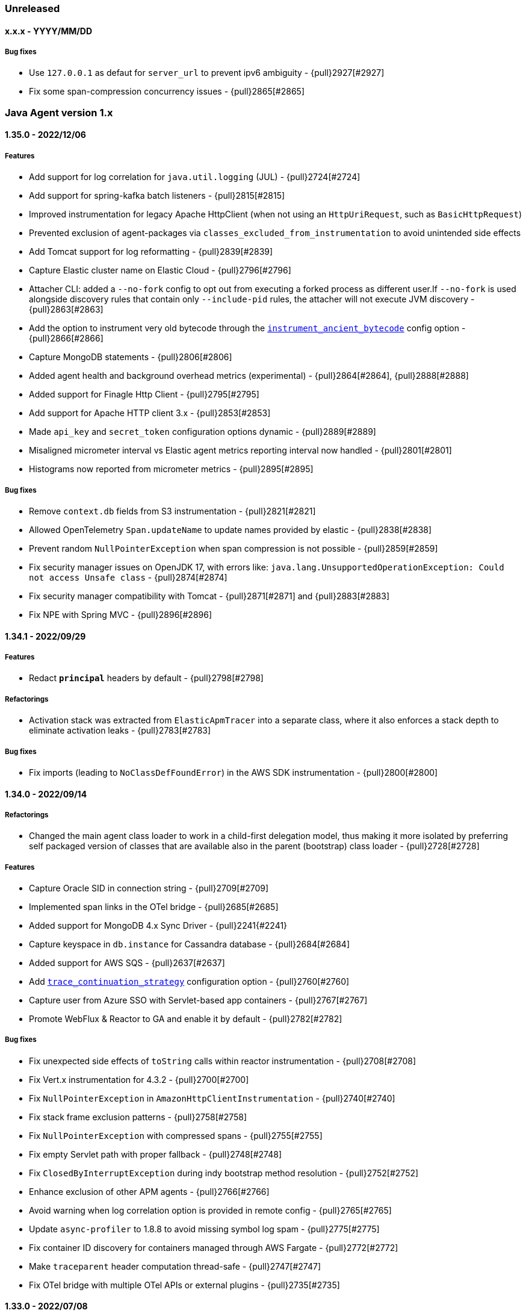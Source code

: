 ifdef::env-github[]
NOTE: Release notes are best read in our documentation at
https://www.elastic.co/guide/en/apm/agent/java/current/release-notes.html[elastic.co]
endif::[]

////
[[release-notes-x.x.x]]
==== x.x.x - YYYY/MM/DD

[float]
===== Breaking changes

[float]
===== Features
* Cool new feature: {pull}2526[#2526]

[float]
===== Bug fixes
////

=== Unreleased

[[release-notes-x.x.x]]
==== x.x.x - YYYY/MM/DD

[float]
===== Bug fixes
* Use `127.0.0.1` as defaut for `server_url` to prevent ipv6 ambiguity - {pull}2927[#2927]
* Fix some span-compression concurrency issues - {pull}2865[#2865]

[[release-notes-1.x]]
=== Java Agent version 1.x

[[release-notes-1.35.0]]
==== 1.35.0 - 2022/12/06

[float]
===== Features
* Add support for log correlation for `java.util.logging` (JUL) - {pull}2724[#2724]
* Add support for spring-kafka batch listeners - {pull}2815[#2815]
* Improved instrumentation for legacy Apache HttpClient (when not using an `HttpUriRequest`, such as `BasicHttpRequest`)
* Prevented exclusion of agent-packages via `classes_excluded_from_instrumentation` to avoid unintended side effects
* Add Tomcat support for log reformatting - {pull}2839[#2839]
* Capture Elastic cluster name on Elastic Cloud - {pull}2796[#2796]
* Attacher CLI: added a `--no-fork` config to opt out from executing a forked process as different user.If `--no-fork` is used alongside discovery rules that contain only `--include-pid` rules, the attacher will not execute JVM discovery - {pull}2863[#2863]
* Add the option to instrument very old bytecode through the <<config-instrument-ancient-bytecode, `instrument_ancient_bytecode`>> config option - {pull}2866[#2866]
* Capture MongoDB statements - {pull}2806[#2806]
* Added agent health and background overhead metrics (experimental) - {pull}2864[#2864], {pull}2888[#2888]
* Added support for Finagle Http Client - {pull}2795[#2795]
* Add support for Apache HTTP client 3.x - {pull}2853[#2853]
* Made `api_key` and `secret_token` configuration options dynamic - {pull}2889[#2889]
* Misaligned micrometer interval vs Elastic agent metrics reporting interval now handled - {pull}2801[#2801]
* Histograms now reported from micrometer metrics - {pull}2895[#2895]

[float]
===== Bug fixes
* Remove `context.db` fields from S3 instrumentation - {pull}2821[#2821]
* Allowed OpenTelemetry `Span.updateName` to update names provided by elastic - {pull}2838[#2838]
* Prevent random `NullPointerException` when span compression is not possible - {pull}2859[#2859]
* Fix security manager issues on OpenJDK 17, with errors like: `java.lang.UnsupportedOperationException: Could not access Unsafe class` -
{pull}2874[#2874]
* Fix security manager compatibility with Tomcat - {pull}2871[#2871] and {pull}2883[#2883]
* Fix NPE with Spring MVC - {pull}2896[#2896]

[[release-notes-1.34.1]]
==== 1.34.1 - 2022/09/29

[float]
===== Features
* Redact `*principal*` headers by default - {pull}2798[#2798]

[float]
===== Refactorings
* Activation stack was extracted from `ElasticApmTracer` into a separate class, where it also enforces a stack depth to eliminate
activation leaks - {pull}2783[#2783]

[float]
===== Bug fixes
* Fix imports (leading to `NoClassDefFoundError`) in the AWS SDK instrumentation - {pull}2800[#2800]

[[release-notes-1.34.0]]
==== 1.34.0 - 2022/09/14

[float]
===== Refactorings
* Changed the main agent class loader to work in a child-first delegation model, thus making it more isolated by preferring self packaged
version of classes that are available also in the parent (bootstrap) class loader - {pull}2728[#2728]

[float]
===== Features
* Capture Oracle SID in connection string - {pull}2709[#2709]
* Implemented span links in the OTel bridge - {pull}2685[#2685]
* Added support for MongoDB 4.x Sync Driver - {pull}2241{#2241}
* Capture keyspace in `db.instance` for Cassandra database - {pull}2684[#2684]
* Added support for AWS SQS - {pull}2637[#2637]
* Add <<config-trace-continuation-strategy, `trace_continuation_strategy`>> configuration option - {pull}2760[#2760]
* Capture user from Azure SSO with Servlet-based app containers - {pull}2767[#2767]
* Promote WebFlux & Reactor to GA and enable it by default - {pull}2782[#2782]

[float]
===== Bug fixes
* Fix unexpected side effects of `toString` calls within reactor instrumentation - {pull}2708[#2708]
* Fix Vert.x instrumentation for 4.3.2 - {pull}2700[#2700]
* Fix `NullPointerException` in `AmazonHttpClientInstrumentation` - {pull}2740[#2740]
* Fix stack frame exclusion patterns - {pull}2758[#2758]
* Fix `NullPointerException` with compressed spans - {pull}2755[#2755]
* Fix empty Servlet path with proper fallback - {pull}2748[#2748]
* Fix `ClosedByInterruptException` during indy bootstrap method resolution - {pull}2752[#2752]
* Enhance exclusion of other APM agents - {pull}2766[#2766]
* Avoid warning when log correlation option is provided in remote config - {pull}2765[#2765]
* Update `async-profiler` to 1.8.8 to avoid missing symbol log spam - {pull}2775[#2775]
* Fix container ID discovery for containers managed through AWS Fargate - {pull}2772[#2772]
* Make `traceparent` header computation thread-safe - {pull}2747[#2747]
* Fix OTel bridge with multiple OTel APIs or external plugins - {pull}2735[#2735]

[[release-notes-1.33.0]]
==== 1.33.0 - 2022/07/08

[float]
===== Breaking changes
As of version 1.33.0, Java 7 support is deprecated and will be removed in a future release (not expected to be removed before January 2024) - {pull}2677[#2677]

[float]
===== Features
* Add support for Spring WebClient - {pull}2229[#2229]
* Added undocumented and unsupported configuration `metric_set_limit` to increase the metric set limit - {pull}2148[#2148]
* Added <<config-transaction-name-groups, `transaction_name_groups`>> configuration option  - {pull}2676[#2676]
** Deprecated <<config-url-groups, `url_groups`>> in favor of <<config-transaction-name-groups, `transaction_name_groups`>>.

[float]
===== Bug fixes
* Fix for JAX-WS (SOAP) transaction names. The agent now properly names transaction for web service methods that are not annotated with `@WebMethod`. - {pull}2667[#2667]
* Fix public API backward compatibility that was broken in 1.32.0. With this version you can use any version of the public API once again - {pull}2682[#2682]
* Fix flaky transaction name with Webflux+Servlet - {pull}2695[#2695]

[[release-notes-1.32.0]]
==== 1.32.0 - 2022/06/13

===== Potentially breaking changes
* If using the public API of version < 1.32.0 and using the `@CaptureSpan` or `@Traced` annotations, upgrading the agent to 1.32.0
without upgrading the API version may cause `VerifyError`. This was fixed in version 1.33.0, which can once again be used with any
version of the public API.
* For relational databases, the agent now captures the database name and makes it part of service dependencies and service map.
For example, with a `MySQL` database, previously a single `mysql` item was shown in the map and in service dependencies,
the agent will now include the database name in the dependency, thus `mysql/my-db1`, `mysql/my-db2` will now be captured.

[float]
===== Features
* Promote mature agent features as Generaly Available (GA) - {pull}2632[#2632]
** <<opentelemetry-bridge,OpenTelemetry bridge>> is now enabled by default
** <<config-circuit-breaker,Circuit breaker>> marked as GA (still disabled by default)
** <<setup-attach-api,API Attach>> and <<setup-attach-cli,CLI Attach>> marked as GA
** <<config-use-path-as-transaction-name,`use_path_as_transaction_name`>> configuration option marked as GA
** Dubbo instrumentation is now enabled by default
** `com.sun.net.httpserver.HttpServer` instrumentation marked as GA
* Struts action invocations via an action chain result start a new span - {pull}2513[#2513]
* Added official support for Elasticsearch Java API client - {pull}2211[#2211]
* Added the ability to make spans non-discardable through the public API and the OpenTelemetry bridge - {pull}2632[#2632]
* Added support for the new service target fields - {pull}2578[#2578]
* Capture the database name from JDBC connection string - {pull}2642[#2642]
* Added an additional span around Javalin template renderers - {pull}2381[#2381]
* Added support for downloading the latest agent version through the attach CLI by setting `--download-agent-version latest`. In
addition, when using the `apm-agent-attach-cli-slim.jar`, which does not contain a bundled agent, the latest version will be downloaded
from maven at runtime unless configured otherwise through  `--download-agent-version` - {pull}2659[#2659]
* Added span-links to messaging systems instrumentation (supported by APM Server 8.3+ only) - {pull}2610[#2610]

[float]
===== Bug fixes
* Fix missing attributes in bridged OTel transactions - {pull}2657[#2657]
* Fix `transaction.result` with bridged OTel transactions - {pull}2660[#2660]

[[release-notes-1.31.0]]
==== 1.31.0 - 2022/05/17

[float]
===== Potentially breaking changes
* Starting this version, when using <<config-log-ecs-reformatting>>, the agent will automatically set the `service.version` field.
If you are using ECS-logging and set the `service.version` through a custom field, the behaviour is not strictly defined. Remove the
custom `service.name` field setting and either allow the agent to automatically discover and set it, or use the
<<config-service-version>> config option to set it manually.

[float]
===== Refactorings
* Vert.x 3.x instrumentation was refactored to remove constructor instrumentation as well as wrapping of response handler. In addition, in
HTTP 2 request handling, transactions are ended when the request end event occurs and are kept alive until response end, when they are allowed
to recycle. This allows for spans representing asynchronous handling of requests for which the corresponding transaction has ended -
{pull}2564[#2564]
* Jedis clients instrumentation was changed

[float]
===== Features
* Set the service version when using the ECS reformatting of the application logs: {pull}2603[#2603]
* Add ECS-reformatting support for `java.util.logging` - {pull}2591[#2591]
* Added support for setting the service version on Log4j2's EcsLayout - {pull}2604[#2604]
* Added support for AWS S3 and DynamoDB - {pull}2606[#2606]
* Added support for Jedis 4.x clients - {pull}2626[#2626]

[float]
===== Bug fixes
* Fixed multiple dropped stats types in a transaction producing invalid JSON: {pull}2589[#2589]
* Fixed NoClassDefFoundError when using OTel bridge and span.*current() : {pull}2596[#2596]
* Fallback to standard output when Security Manager prevents writing to log file - {pull}2581[#2581]
* Fix missing transactions when using Vert.x 3.x with HTTP 1 - {pull}2564[#2564]
* Fix Vert.x `GET null` transactions to be named `GET unknown route`, according to spec - {pull}2564[#2564]
* Fix OpenTelemetry bridge span end with explicit timestamp - {pull}2615[#2615]
* Fix improper naming for `scheduled` transactions created by `java.util.TimerTask` instrumentation - {pull}2620[#2620]
* Properly handle `java.lang.IllegalStateException` related to premature invocation of `ServletConfig#getServletContext()` in
`Servlet#init()` instrumentations - {pull}2627[#2627]

[[release-notes-1.30.1]]
==== 1.30.1 - 2022/04/12

[float]
===== Bug fixes
* Fixed AWS Lambda instrumentation for AWS handler classes with input object types that are not AWS Events classes  - {pull}2551[#2551]
* Fixed service name discovery based on MANIFEST.MF file through `ServletContainerInitializer#onStartup` on Jakarta Servlet containers -
{pull}2546[#2546]
* Fix shaded classloader package definition - {pull}2566[#2566]
* Fix logging initialization with Security Manager - {pull}2568[#2568]
* normalize empty `transaction.type` and `span.type` - {pull}2525[#2525]
* Allowing square brackets within the <<config-capture-jmx-metrics>> config value - {pull}2547[#2547]
* Fixed duplicated ending of `HttpUrlConnection` spans - {pull}2530[#2530]
* Compressed span fixes - {pull}2576[#2576], {pull}2552[#2552], {pull}2558[#2558]


[[release-notes-1.30.0]]
==== 1.30.0 - 2022/03/22

[float]
===== Potentially breaking changes
* Create the JDBC spans as exit spans- {pull}2484[#2484]
* WebSocket requests are now captured with transaction type request instead of custom - {pull}2501[#2501]

[float]
===== Refactorings
* Logging frameworks instrumentations - {pull}2428[#2428]. This refactoring includes:
** Log correlation now works based on bytecode instrumentation rather than `ActivationListener` that directly updates the MDC
** Merging the different instrumentations (log-correlation, error-capturing and ECS-reformatting) into a single plugin
** Module structure and package naming changes

[float]
===== Features
* Added support for setting service name and version for a transaction via the public api - {pull}2451[#2451]
* Added support for en-/disabling each public annotation on each own - {pull}2472[#2472]
* Added support for compressing spans - {pull}2477[#2477]
* Added microsecond durations with `us` as unit - {pull}2496[#2496]
* Added support for dropping fast exit spans - {pull}2491[#2491]
* Added support for collecting statistics about dropped exit spans - {pull}2505[#2505]
* Making AWS Lambda instrumentation GA - includes some changes in Lambda transaction metadata fields and a dedicated flush HTTP request
to the AWS Lambda extension - {pull}2424[#2424]
* Changed logging correlation to be on by default. This change includes the removal of the now redundant `enable_log_correlation` config
option. If there's a need to disable the log correlation mechanism, this can be done now through the `disable_instrumentations` config -
{pull}2428[#2428]
* Added automatic error event capturing for log4j1 and JBoss LogManager - {pull}2428[#2428]
* Issue a warning when security manager is mis-configured - {pull}2510[#2510]
* Add experimental OpenTelemetry API bridge - {pull}1631[#1631]

[float]
===== Performance improvements
* Proxy classes are excluded from instrumentation in more cases - {pull}2474[#2474]
* Only time type/method matching if the debug logging is enabled as the results are only used when debug logging is enabled - {pull}2471[#2471]

[float]
===== Bug fixes
* Fix cross-plugin dependencies triggering NoClassDefFound - {pull}2509[#2509]
* Fix status code setting in AWS Lambda transactions triggered by API Gateway V1 - {pull}2346[#2346]
* Fix classloading OSGi bundles with partial dependency on Servlet API + avoid SecurityException with Apache Sling - {pull}2418[2418]
* Respect `transaction_ignore_urls` and `transaction_ignore_user_agents` when creating transactions in the spring webflux instrumentation - {pull}2515[#2515]

[[release-notes-1.29.0]]
==== 1.29.0 - 2022/02/09

[float]
===== Breaking changes
* Changes in service name auto-discovery of jar files (see Features section)

[float]
===== Features
* Exceptions that are logged using the fatal log level are now captured (log4j2 only) - {pull}2377[#2377]
* Replaced `authorization` in the default value of `sanitize_field_names` with `*auth*` - {pull}2326[#2326]
* Unsampled transactions are dropped and not sent to the APM-Server if the APM-Server version is 8.0+ - {pull}2329[#2329]
* Adding agent logging capabilities to our SDK, making it available for external plugins - {pull}2390[#2390]
* Service name auto-discovery improvements
** For applications deployed to application servers (`war` files) and standalone jars that are started with `java -jar`,
   the agent now discovers the `META-INF/MANIFEST.MF` file.
** If the manifest contains the `Implementation-Title` attribute, it is used as the default service name - {pull}1921[#1921], {pull}2434[#2434] +
  *Note*: this may change your service names if you relied on the auto-discovery that uses the name of the jar file.
  If that jar file also contains an `Implementation-Title` attribute in the `MANIFEST.MF` file, the latter will take precedence.
** When the manifest contains the `Implementation-Version` attribute, it is used as the default service version - {pull}1726[#1726], {pull}1922[#1922], {pull}2434[#2434]
* Added support for instrumenting Struts 2 static resource requests - {pull}1949[#1949]
* Added support for Java/Jakarta WebSocket ServerEndpoint - {pull}2281[#2281]
* Added support for setting the service name on Log4j2's EcsLayout - {pull}2296[#2296]
* Print the used instrumentation groups when the application stops - {pull}2448[#2448]
* Add `elastic.apm.start_async` property that makes the agent start on a non-premain/main thread - {pull}2454[#2454]

[float]
===== Bug fixes
* Fix runtime attach with some docker images - {pull}2385[#2385]
* Restore dynamic capability to `log_level` config for plugin loggers - {pull}2384[#2384]
* Fix slf4j-related `LinkageError` - {pull}2390[#2390] and {pull}2376[#2376]
* Fix possible deadlock occurring when Byte Buddy reads System properties by warming up bytecode instrumentation code
paths. The BCI warmup is on by default and may be disabled through the internal `warmup_byte_buddy` config option - {pull}2368[#2368]
* Fixed few dubbo plugin issues - {pull}2149[#2149]
** Dubbo transaction will should be created at the provider side
** APM headers conversion issue within dubbo transaction
* Fix External plugins automatic setting of span outcome - {pull}2376[#2376]
* Avoid early initialization of JMX on Weblogic - {pull}2420[#2420]
* Automatically disable class sharing on AWS lambda layer - {pull}2438[#2438]
* Avoid standalone spring applications to have two different service names, one based on the jar name, the other based on `spring.application.name`.

[[release-notes-1.28.4]]
==== 1.28.4 - 2021/12/30

[float]
===== Bug fixes
* Fix `@Traced` annotation to return proper outcome instead of `failed` - {pull}2370[#2370]

[float]
===== Dependency updates
* Update Log4j to 2.12.4 and log4j2-ecs-layout to 1.3.2 - {pull}2378[#2378]

[[release-notes-1.28.3]]
==== 1.28.3 - 2021/12/22

[float]
===== Dependency updates
* Update Log4j to 2.12.3
* Update ecs-logging-java to 1.3.0

[float]
===== Potentially breaking changes
* If the agent cannot discover a service name, it now uses `unknown-java-service` instead of `my-service` - {pull}2325[#2325]

[float]
===== Bug fixes
* Gracefully handle JDBC drivers which don't support `Connection#getCatalog` - {pull}2340[#2340]
* Fix using JVM keystore options for communication with APM Server - {pull}2362[#2362]

[[release-notes-1.28.2]]
==== 1.28.2 - 2021/12/16

[float]
===== Dependency updates
* Update Log4j to 2.12.2

[float]
===== Bug fixes
* Fix module loading errors on J9 JVM - {pull}2341[#2341]
* Fixing log4j configuration error - {pull}2343[#2343]

[[release-notes-1.28.1]]
==== 1.28.1 - 2021/12/10

[float]
===== Security
* Fix for "Log4Shell" RCE 0-day exploit in log4j https://nvd.nist.gov/vuln/detail/CVE-2021-44228[CVE-2021-44228] - {pull}2332[#2332]

[float]
===== Features
* Added support to selectively enable instrumentations - {pull}2292[#2292]

[float]
===== Bug fixes
* Preferring controller names for Spring MVC transactions, `use_path_as_transaction_name` only as a fallback - {pull}2320[#2320]

[[release-notes-1.28.0]]
==== 1.28.0 - 2021/12/07

[float]
===== Features
* Adding experimental support for <<aws-lambda, AWS Lambda>> - {pull}1951[#1951]
* Now supporting tomcat 10 - {pull}2229[#2229]

[float]
===== Bug fixes
* Fix error with parsing APM Server version for 7.16+ - {pull}2313[#2313]

[[release-notes-1.27.1]]
==== 1.27.1 - 2021/11/30

[float]
===== Security
* Resolves Local Privilege Escalation issue https://discuss.elastic.co/t/apm-java-agent-security-update/291355[ESA-2021-30] https://cve.mitre.org/cgi-bin/cvename.cgi?name=CVE-2021-37942[CVE-2021-37942]

[float]
===== Features
* Add support to Jakarta EE for JSF - {pull}2254[#2254]

[float]
===== Bug fixes
* Fixing missing Micrometer metrics in Spring boot due to premature initialization - {pull}2255[#2255]
* Fixing hostname trimming of FQDN too aggressive - {pull}2286[#2286]
* Fixing agent `unknown` version - {pull}2289[#2289]
* Improve runtime attach configuration reliability - {pull}2283[#2283]

[[release-notes-1.27.0]]
==== 1.27.0 - 2021/11/15

[float]
===== Security
* Resolves Local Privilege Escalation issue https://discuss.elastic.co/t/apm-java-agent-security-update/289627[ESA-2021-29] https://cve.mitre.org/cgi-bin/cvename.cgi?name=CVE-2021-37941[CVE-2021-37941]

[float]
===== Potentially breaking changes
* `transaction_ignore_urls` now relies on full request URL path - {pull}2146[#2146]
** On a typical application server like Tomcat, deploying an `app.war` application to the non-ROOT context makes it accessible with `http://localhost:8080/app/`
** Ignoring the whole webapp through `/app/*` was not possible until now.
** Existing configuration may need to be updated to include the deployment context, thus for example `/static/*.js` used to
exclude known static files in all applications might be changed to `/app/static/*.js` or `*/static/*.js`.
** It only impacts prefix patterns due to the additional context path in pattern.
** It does not impact deployment within the `ROOT` context like Spring-boot which do not have such context path prefix.
* The metrics `transaction.duration.sum.us`, `transaction.duration.count` and `transaciton.breakdown.count` are no longer recorded - {pull}2194[#2194]
* Automatic hostname discovery mechanism had changed, so the resulted `host.name` and `host.hostname` in events reported
by the agent may be different. This was done in order to improve the integration with host metrics in the APM UI.

[float]
===== Features
* Improved capturing of logged exceptions when using Log4j2 - {pull}2139[#2139]
* Update to async-profiler 1.8.7 and set configured `safemode` at load time though a new system property - {pull}2165[#2165]
* Added support to capture `context.message.routing-key` in rabbitmq, spring amqp instrumentations - {pull}1767[#1767]
* Breakdown metrics are now tracked per service (when using APM Server 8.0) - {pull}2208[#2208]
* Add support for Spring AMQP batch API - {pull}1716[#1716]
* Add the (current) transaction name to the error (when using APM Server 8.0) - {pull}2235[#2235]
* The JVM/JMX metrics are reported for each service name individually (when using APM Server 8.0) - {pull}2233[#2233]
* Added <<config-span-stack-trace-min-duration,`span_stack_trace_min_duration`>> option.
 This replaces the now deprecated `span_frames_min_duration` option.
 The difference is that the new option has more intuitive semantics for negative values (never collect stack trace) and zero (always collect stack trace). - {pull}2220[#2220]
* Add support to Jakarta EE for JAX-WS - {pull}2247[#2247]
* Add support to Jakarta EE for JAX-RS - {pull}2248[#2248]
* Add support for Jakarta EE EJB annotations `@Schedule`, `@Schedules` - {pull}2250[#2250]
* Add support to Jakarta EE for Servlets - {pull}1912[#1912]
* Added support to Quartz 1.x - {pull}2219[#2219]

[float]
===== Performance improvements
* Disable compression when sending data to a local APM Server
* Reducing startup contention related to instrumentation through `ensureInstrumented` - {pull}2150[#2150]

[float]
===== Bug fixes
* Fix k8s metadata discovery for containerd-cri envs - {pull}2126[#2126]
* Fixing/reducing startup delays related to `ensureInstrumented` - {pull}2150[#2150]
* Fix runtime attach when bytebuddy is in application classpath - {pull}2116[#2116]
* Fix failed integration between agent traces and host metrics coming from Beats/Elastic-Agent due to incorrect hostname
discovery - {pull}2205[#2205]
* Fix infinitely kept-alive transactions in Hikari connection pool - {pull}2210[#2210]
* Fix few Webflux exceptions and missing reactor module - {pull}2207[#2207]

[float]
===== Refactorings
* Loading the agent from an isolated class loader - {pull}2109[#2109]
* Refactorings in the `apm-agent-plugin-sdk` that may imply breaking changes for beta users of the external plugin mechanism
** `WeakMapSupplier.createMap()` is now `WeakConcurrent.buildMap()` and contains more builders - {pull}2136[#2136]
** `GlobalThreadLocal` has been removed in favor of `DetachedThreadLocal`. To make it global, use `GlobalVariables` - {pull}2136[#2136]
** `DynamicTransformer.Accessor.get().ensureInstrumented` is now `DynamicTransformer.ensureInstrumented` - {pull}2164[#2164]
** The `@AssignTo.*` annotations have been removed.
   Use the `@Advice.AssignReturned.*` annotations that come with the latest version of Byte Buddy.
   If your plugin uses the old annotations, it will be skipped.
   {pull}2171[#2171]
* Switching last instrumentations (`trace_methods`, sparkjava, JDK `HttpServer` and Struts 2) to
`TracerAwareInstrumentation` - {pull}2170[#2170]
* Replace concurrency plugin maps to `SpanConcurrentHashMap` ones - {pull}2173[#2173]
* Align User-Agent HTTP header with other APM agents - {pull}2177[#2177]

[[release-notes-1.26.2]]
==== 1.26.2 - 2021/12/30

[float]
===== Dependency updates
* Update Log4j to 2.12.4 and log4j2-ecs-layout to 1.3.2 - {pull}2378[#2378]

[[release-notes-1.26.1]]
==== 1.26.1 - 2021/12/22

[float]
===== Dependency updates
* Update Log4j to 2.12.3
* Update ecs-logging-java to 1.3.0

[[release-notes-1.26.0]]
==== 1.26.0 - 2021/09/14

===== Potentially breaking changes
* If you rely on Database span subtype and use Microsoft SQL Server, the span subtype has been changed from `sqlserver`
to `mssql` to align with other agents.

[float]
===== Breaking changes
* Stop collecting the field `http.request.socket.encrypted` in http requests - {pull}2136[#2136]

[float]
===== Features
* Improved naming for Spring controllers - {pull}1906[#1906]
* ECS log reformatting improvements - {pull}1910[#1910]
** Automatically sets `service.node.name` in all log events if set through agent configuration
** Add `log_ecs_reformatting_additional_fields` option to support arbitrary fields in logs
** Automatically serialize markers as tags where relevant (log4j2 and logback)
* gRPC spans (client and server) can detect errors or cancellation through custom listeners - {pull}2067[#2067]
* Add `-download-agent-version` to the agent <<setup-attach-cli-usage-options, attach CLI tool options>>, allowing the
user to configure an arbitrary agent version that will be downloaded from maven and attached - {pull}1959[#1959]
* Add extra check to detect improper agent setup - {pull}2076[#2076]
* In redis tests - embedded RedisServer is replaced by testcontainers - {pull}2221[#2221]

[float]
===== Performance improvements
* Reduce GC time overhead caused by WeakReferences - {pull}2086[#2086], {pull}2081[#2081]
* Reduced memory overhead by a smarter type pool caching strategy - {pull}2102[#2102]. +
  The type pool cache improves the startup times by speeding up type matching
  (determining whether a class that's about to be loaded should be instrumented).
  Generally, the more types that are cached, the faster the startup. +
  The old strategy did not impose a limit to the cache but cleared it after it hasn't been accessed in a while.
  However, load test have discovered that the cache may never be cleared and leave a permanent overhead of 23mb.
  The actual size of the cache highly depends on the application and loosely correlates with the number of loaded classes. +
  The new caching strategy targets to allocate 1% of the committed heap, at least 0.5mb and max 10mb.
  If a particular entry hasn't been accessed within 20s, it will be removed from the cache. +
  The results based on load testing are very positive:
** Equivalent startup times (within the margins of error of the previous strategy)
** Equivalent allocation rate (within the margins of error of the previous strategy)
** Reduced avg heap utilization from 10%/15mb (previous strategy) to within margins of error without the agent
** Reduced GC time due to the additional headroom that the application can utilize.
** Based on heap dump analysis, after warmup, the cache size is now around 59kb (down from 23mb with the previous strategy).

[float]
===== Bug fixes
* Fix failure to parse some forms of the `Implementation-Version` property from jar manifest files - {pull}1931[#1931]
* Ensure single value for context-propagation header - {pull}1937[#1937]
* Fix gRPC non-terminated (therefore non-reported) client spans - {pull}2067[#2067]
* Fix Webflux response status code - {pull}1948[#1948]
* Ensure path filtering is applied when Servlet path is not available - {pull}2099[#2099]
* Align span subtype for MS SqlServer - {pull}2112[#2112]
* Fix potential destination host name corruption in OkHttp client spans - {pull}2118[#2118]

[float]
===== Refactorings
* Migrate several plugins to indy dispatcher {pull}2087[#2087], {pull}2088[#2088], {pull}2090[#2090], {pull}2094[#2094], {pull}2095[#2095]

[[release-notes-1.25.0]]
==== 1.25.0 - 2021/07/22

[float]
===== Potentially breaking changes
* If you rely on instrumentations that are in the `experimental` group, you must now set `enable_experimental_instrumentations=true` otherwise
the experimental instrumentations will be disabled by default. Up to version `1.24.0` using an empty value for `disable_instrumentations` was
the recommended way to override the default `disable_instrumentations=experimental`.

[float]
===== Features
* Support for inheritance of public API annotations - {pull}1805[#1805]
* JDBC instrumentation sets `context.db.instance` - {pull}1820[#1820]
* Add support for Vert.x web client- {pull}1824[#1824]
* Avoid recycling of spans and transactions that are using through the public API, so to avoid
reference-counting-related errors - {pull}1859[#1859]
* Add <<config-enable-experimental-instrumentations>> configuration option to enable experimental features - {pull}1863[#1863]
** Previously, when adding an instrumentation group to `disable_instrumentations`, we had to make sure to not forget the
default `experimental` value, for example when disabling `jdbc` instrumentation we had to set `disable_instrumentations=experimental,jdbc` otherwise
setting `disable_instrumentations=jdbc` would disable jdbc and also enable experimental features, which would not be the desired effect.
** Previously, by default `disable_instrumentations` contained `experimental`
** Now by default `disable_instrumentations` is empty and `enable_experimental_instrumentations=false`
** Set `enable_experimental_instrumentations=true` to enable experimental instrumentations
* Eliminating concerns related to log4j2 vulnerability - https://nvd.nist.gov/vuln/detail/CVE-2020-9488#vulnCurrentDescriptionTitle.
We cannot upgrade to version above 2.12.1 because this is the last version of log4j that is compatible with Java 7.
Instead, we exclude the SMTP appender (which is the vulnerable one) from our artifacts. Note that older versions of
our agent are not vulnerable as well, as the SMTP appender was never used, this is only to further reduce our users' concerns.
* Adding public APIs for setting `destination.service.resource`, `destination.address` and `destination.port` fields
for exit spans - {pull}1788[#1788]
* Only use emulated runtime attachment as fallback, remove the `--without-emulated-attach` option - {pull}1865[#1865]
* Instrument `javax.servlet.Filter` the same way as `javax.servlet.FilterChain` - {pull}1858[#1858]
* Propagate trace context headers in HTTP calls occurring from within traced exit points, for example - when using
Elasticsearch's REST client - {pull}1883[#1883]
* Added support for naming sparkjava (not Apache Spark) transactions {pull}1894[#1894]
* Added the ability to manually create exit spans, which will result with the auto creation of service nodes in the
service map and downstream service in the dependencies table - {pull}1898[#1898]
* Basic support for `com.sun.net.httpserver.HttpServer` - {pull}1854[#1854]
* Update to async-profiler 1.8.6 {pull}1907[#1907]
* Added support for setting the framework using the public api (#1908) - {pull}1909[#1909]

[float]
===== Bug fixes
* Fix NPE with `null` binary header values + properly serialize them - {pull}1842[#1842]
* Fix `ListenerExecutionFailedException` when using Spring AMQP's ReplyTo container - {pull}1872[#1872]
* Enabling log ECS reformatting when using Logback configured with `LayoutWrappingEncoder` and a pattern layout - {pull}1879[#1879]
* Fix NPE with Webflux + context propagation headers - {pull}1871[#1871]
* Fix `ClassCastException` with `ConnnectionMetaData` and multiple classloaders - {pull}1864[#1864]
* Fix NPE in `co.elastic.apm.agent.servlet.helper.ServletTransactionCreationHelper.getClassloader` - {pull}1861[#1861]
* Fix for Jboss JMX unexpected notifications - {pull}1895[#1895]

[[release-notes-1.24.0]]
==== 1.24.0 - 2021/05/31

[float]
===== Features
* Basic support for Apache Struts 2 {pull}1763[#1763]
* Extending the <<config-log-ecs-reformatting>> config option to enable the overriding of logs with ECS-reformatted
events. With the new `OVERRIDE` option, non-file logs can be ECS-reformatted automatically as well - {pull}1793[#1793]
* Instrumentation for Vert.x Web {pull}1697[#1697]
* Changed log level of vm arguments to debug
* Giving precedence for the W3C `tracecontext` header over the `elastic-apm-traceparent` header - {pull}1821[#1821]
* Add instrumentation for Webflux - {pull}1305[#1305]
* Add instrumentation for Javalin {pull}1822[#1822]

[float]
===== Bug fixes
* Fix another error related to instrumentation plugins loading on Windows - {pull}1785[#1785]
* Load Spring AMQP plugin- {pull}1784[#1784]
* Avoid `IllegalStateException` when multiple `tracestate` headers are used - {pull}1808[#1808]
* Ensure CLI attach avoids `sudo` only when required and avoid blocking - {pull}1819[#1819]
* Avoid sending metric-sets without samples, so to adhere to the intake API - {pull}1826[#1826]
* Fixing our type-pool cache, so that it can't cause OOM (softly-referenced), and it gets cleared when not used for
a while - {pull}1828[#1828]

[float]
===== Refactors
* Remove single-package limitation for embedded plugins - {pull}1780[#1780]

[[release-notes-1.23.0]]
==== 1.23.0 - 2021/04/22

[float]
===== Breaking changes
* There are breaking changes in the <<setup-attach-cli,attacher cli>>.
  See the Features section for more information.

[float]
===== Features
* Overhaul of the <<setup-attach-cli,attacher cli>> application that allows to attach the agent to running JVMs - {pull}1667[#1667]
** The artifact of the standalone cli application is now called `apm-agent-attach-cli`. The attacher API is still called `apm-agent-attach`.
** There is also a slim version of the cli application that does not bundle the Java agent.
It requires the `--agent-jar` option to be set.
** Improved logging +
The application uses {ecs-logging-java-ref}/intro.html[Java ECS logging] to emit JSON logs.
The log level can be configured with the `--log-level` option.
By default, the program is logging to the console but using the `--log-file` option, it can also log to a file.
** Attach to JVMs running under a different user (unix only) +
The JVM requires the attacher to be running under the same user as the target VM (the attachee).
The `apm-agent-attach-standalone.jar` can now be run with a user that has permissions to switch to the user that runs the target VM.
On Windows, the attacher can still only attach to JVMs that are running with under the same user.
** New include/exclude discovery rules +
*** `--include-all`: Attach to all discovered JVMs. If no matchers are provided, it will not attach to any JVMs.
*** `--include-user`/`--exclude-user`: Attach to all JVMs of a given operating system user.
*** `--include-main`/`--exclude-main`: Attach to all JVMs that whose main class/jar name, or system properties match the provided regex.
*** `--include-vmargs`/`--exclude-vmargs`: Attach to all JVMs that whose main class/jar name, or system properties match the provided regex.
** Removal of options +
*** The deprecated `--arg` option has been removed.
*** The `-i`/`--include`, `-e`/`exclude` options have been removed in favor of the `--<include|exclude>-<main|vmargs>` options.
*** The `-p`/`--pid` options have been removed in favor of the `--include-pid` option.
** Changed behavior of  the `-l`/`--list` option +
The option now only lists JVMs that match the include/exclude discovery rules.
Thus, it can be used to do a dry-run of the matchers without actually performing an attachment.
It even works in combination with `--continuous` now.
By default, the VM arguments are not printed, but only when the `-a`/`--list-vmargs` option is set.
** Remove dependency on `jps` +
Even when matching on the main class name or on system properties,
** Checks the Java version before attaching to avoid attachment on unsupported JVMs.
* Cassandra instrumentation - {pull}1712[#1712]
* Log correlation supports JBoss Logging - {pull}1737[#1737]
* Update Byte-buddy to `1.11.0` - {pull}1769[#1769]
* Support for user.domain {pull}1756[#1756]
* JAX-RS supports javax.ws.rs.PATCH
* Enabling build and unit tests on Windows - {pull}1671[#1671]

[float]
===== Bug fixes
* Fixed log correlation for log4j2 - {pull}1720[#1720]
* Fix apm-log4j1-plugin and apm-log4j2-plugin dependency on slf4j - {pull}1723[#1723]
* Avoid systematic `MessageNotWriteableException` error logging, now only visible in `debug` - {pull}1715[#1715] and {pull}1730[#1730]
* Fix rounded number format for non-english locales - {pull}1728[#1728]
* Fix `NullPointerException` on legacy Apache client instrumentation when host is `null` - {pull}1746[#1746]
* Apply consistent proxy class exclusion heuristic - {pull}1738[#1738]
* Fix micrometer serialization error - {pull}1741[#1741]
* Optimize & avoid `ensureInstrumented` deadlock by skipping stack-frame computation for Java7+ bytecode - {pull}1758[#1758]
* Fix instrumentation plugins loading on Windows - {pull}1671[#1671]

[float]
===== Refactors
* Migrate some plugins to indy dispatcher {pull}1369[#1369] {pull}1410[#1410] {pull}1374[#1374]

[[release-notes-1.22.0]]
==== 1.22.0 - 2021/03/24

[float]
===== Breaking changes
* Dots in metric names of Micrometer metrics get replaced with underscores to avoid mapping conflicts.
De-dotting be disabled via <<config-dedot-custom-metrics, `dedot_custom_metrics`>>. - {pull}1700[#1700]

[float]
===== Features
* Introducing a new mechanism to ease the development of community instrumentation plugins. See <<config-plugins-dir>> for
more details. This configuration was already added in 1.18.0, but more extensive and continuous integration testing
allows us to expose it now. It is still marked as "experimental" though, meaning that future changes in the mechanism
may break early contributed plugins. However, we highly encourage our community to try it out and we will do our best
to assist with such efforts.
* Deprecating `ignore_user_agents` in favour of `transaction_ignore_user_agents`, maintaining the same functionality -
{pull}1644[#1644]
* Update existing Hibernate Search 6 instrumentation to the final relase
* The <<config-use-path-as-transaction-name, `use_path_as_transaction_name`>> option is now dynamic
* Flushing internal and micrometer metrics before the agent shuts down - {pull}1658[#1658]
* Support for OkHttp 4.4+ -  {pull}1672[#1672]
* Adding capability to automatically create ECS-JSON-formatted version of the original application log files, through
the <<config-log-ecs-reformatting>> config option. This allows effortless ingestion of logs to Elasticsearch without
any further configuration. Supports log4j1, log4j2 and Logback. {pull}1261[#1261]
* Add support to Spring AMQP - {pull}1657[#1657]
* Adds the ability to automatically configure usage of the OpenTracing bridge in systems using ServiceLoader - {pull}1708[#1708]
* Update to async-profiler 1.8.5 - includes a fix to a Java 7 crash and enhanced safe mode to better deal with
corrupted stack frames.
* Add a warning on startup when `-Xverify:none` or `-noverify` flags are set as this can lead to crashes that are very
difficult to debug - {pull}1593[#1593]. In an upcoming version, the agent will not start when these flags are set,
unless the system property `elastic.apm.disable_bootstrap_checks` is set to true.

[float]
===== Bug fixes
* fix sample rate rounded to zero when lower than precision - {pull}1655[#1655]
* fixed a couple of bugs with the external plugin mechanism (not documented until now) - {pull}1660[#1660]
* Fix runtime attach conflict with multiple users - {pull}1704[#1704]

[[release-notes-1.21.0]]
==== 1.21.0 - 2021/02/09

[float]
===== Breaking changes
* Following PR {pull}1650[#1650], there are two slight changes with the <<config-server-url>> and <<config-server-urls>>
configuration options:
    1.  So far, setting `server_urls` with an empty string would allow the agent to work normally, apart from any action
        that requires communication with the APM Server, including the attempt to fetch a central configuration.
        Starting in this agent version, setting `server_urls` to empty string doesn't have any special meaning, it is
        the default expected configuration, where `server_url` will be used instead. In order to achieve the same
        behaviour, use the new <<config-disable-send>> configuration.
    2.  Up to this version, `server_url` was used as an alias to `server_urls`, meaning that one could potentially set
        the `server_url` config with a comma-separated list of multiple APM Server addresses, and that would have been a
        valid configuration. Starting in this agent version, `server_url` is a separate configuration, and it only accepts
        Strings that represent a single valid URL. Specifically, empty strings and commas are invalid.

[float]
===== Features
* Add cloud provider metadata to reported events, see
https://github.com/elastic/apm/blob/master/specs/agents/metadata.md#cloud-provider-metadata[spec] for details.
By default, the agent will try to automatically detect the cloud provider on startup, but this can be
configured through the <<config-cloud-provider, `cloud_provider`>> config option - {pull}1599[#1599]
* Add span & transaction `outcome` field to improve error rate calculations - {pull}1613[#1613]

[float]
===== Bug fixes
* Fixing crashes observed in Java 7 at sporadic timing by applying a few seconds delay on bootstrap - {pull}1594[#1594]
* Fallback to using "TLS" `SSLContext` when "SSL" is not available - {pull}1633[#1633]
* Fixing agent startup failure with `NullPointerException` thrown by Byte-buddy's `MultipleParentClassLoader` - {pull}1647[#1647]
* Fix cached type resolution triggering `ClassCastException` - {pull}1649[#1649]

[[release-notes-1.20.0]]
==== 1.20.0 - 2021/01/07

[float]
===== Breaking changes
* The following public API types were `public` so far and became package-private: `NoopScope`, `ScopeImpl` and `AbstractSpanImpl`.
  If your code is using them, you will need to change that when upgrading to this version.
  Related PR: {pull}1532[#1532]

[float]
===== Features
* Add support for RabbitMQ clients - {pull}1328[#1328]

[float]
===== Bug fixes
* Fix small memory allocation regression introduced with tracestate header {pull}1508[#1508]
* Fix `NullPointerException` from `WeakConcurrentMap.put` through the Elasticsearch client instrumentation - {pull}1531[#1531]
* Sending `transaction_id` and `parent_id` only for events that contain a valid `trace_id` as well - {pull}1537[#1537]
* Fix `ClassNotFoundError` with old versions of Spring resttemplate {pull}1524[#1524]
* Fix Micrometer-driven metrics validation errors by the APM Server when sending with illegal values - {pull}1559[#1559]
* Serialize all stack trace frames when setting `stack_trace_limit=-1` instead of none - {pull}1571[#1571]
* Fix `UnsupportedOperationException` when calling `ServletContext.getClassLoader()` - {pull}1576[#1576]
* Fix improper request body capturing - {pull}1579[#1579]
* Avoid `NullPointerException` due to null return values instrumentation advices - {pull}1601[#1601]
* Update async-profiler to 1.8.3 {pull}1602[1602]
* Use null-safe data structures to avoid `NullPointerException` {pull}1597[1597]
* Fix memory leak in sampling profiler mechanism - {pull}1592[#1592]

[float]
===== Refactors
* Migrate some plugins to indy dispatcher {pull}1405[#1405] {pull}1394[#1394]

[[release-notes-1.19.0]]
==== 1.19.0 - 2020/11/10

[float]
===== Features
* The agent version now includes a git hash if it's a snapshot version.
  This makes it easier to differ distinct snapshot builds of the same version.
  Example: `1.18.1-SNAPSHOT.4655910`
* Add support for sampling weight with propagation in `tracestate` W3C header {pull}1384[#1384]
* Adding two more valid options to the `log_level` config: `WARNING` (equivalent to `WARN`) and `CRITICAL`
  (will be treated as `ERROR`) - {pull}1431[1431]
* Add the ability to disable Servlet-related spans for `INCLUDE`, `FORWARD` and `ERROR` dispatches (without affecting
  basic Servlet capturing) by adding `servlet-api-dispatch` to <<config-disable-instrumentations>> - {pull}1448[1448]
* Add Sampling Profiler support for AArch64 architectures - {pull}1443[1443]
* Support proper transaction naming when using Spring's `ServletWrappingController` - {pull}1461[#1461]
* Update async-profiler to 1.8.2 {pull}1471[1471]
* Update existing Hibernate Search 6 instrumentation to work with the latest CR1 release
* Deprecating the `addLabel` public API in favor of `setLabel` (still supporting `addLabel`) - {pull}1449[#1449]

[float]
===== Bug fixes
* Fix `HttpUrlConnection` instrumentation issue (affecting distributed tracing as well) when using HTTPS without using
  `java.net.HttpURLConnection#disconnect` - {pull}1447[1447]
* Fixes class loading issue that can occur when deploying multiple applications to the same application server - {pull}1458[#1458]
* Fix ability to disable agent on startup wasn't working for runtime attach {pull}1444[1444]
* Avoid `UnsupportedOperationException` on some spring application startup {pull}1464[1464]
* Fix ignored runtime attach `config_file` {pull}1469[1469]
* Fix `IllegalAccessError: Module 'java.base' no access to: package 'java.lang'...` in J9 VMs of Java version >= 9 -
  {pull}1468[#1468]
* Fix JVM version parsing on HP-UX {pull}1477[#1477]
* Fix Spring-JMS transactions lifecycle management when using multiple concurrent consumers - {pull}1496[#1496]

[float]
===== Refactors
* Migrate some plugins to indy dispatcher {pull}1404[1404] {pull}1411[1411]
* Replace System Rules with System Lambda {pull}1434[#1434]

[[release-notes-1.18.1]]
==== 1.18.1 - 2020/10/06

[float]
===== Refactors
* Migrate some plugins to indy dispatcher {pull}1362[1362] {pull}1366[1366] {pull}1363[1363] {pull}1383[1383] {pull}1368[1368] {pull}1364[1364] {pull}1365[1365] {pull}1367[1367] {pull}1371[1371]

[float]
===== Bug fixes
* Fix instrumentation error for HttpClient - {pull}1402[#1402]
* Eliminate `unsupported class version error` messages related to loading the Java 11 HttpClient plugin in pre-Java-11 JVMs {pull}1397[1397]
* Fix rejected metric events by APM Server with response code 400 due to data validation error - sanitizing Micrometer
metricset tag keys - {pull}1413[1413]
* Fix invalid micrometer metrics with non-numeric values {pull}1419[1419]
* Fix `NoClassDefFoundError` with JDBC instrumentation plugin {pull}1409[1409]
* Apply `disable_metrics` config to Micrometer metrics - {pull}1421[1421]
* Remove cgroup `inactive_file.bytes` metric according to spec {pull}1422[1422]

[[release-notes-1.18.0]]
==== 1.18.0 - 2020/09/08

[float]
===== Features
* Deprecating `ignore_urls` config in favour of <<config-transaction-ignore-urls, `transaction_ignore_urls`>> to align
  with other agents, while still allowing the old config name for backward compatibility - {pull}1315[#1315]
* Enabling instrumentation of classes compiled with Java 1.4. This is reverting the restriction of instrumenting only
  bytecode of Java 1.5 or higher ({pull}320[#320]), which was added due to potential `VerifyError`. Such errors should be
  avoided now by the usage of `TypeConstantAdjustment` - {pull}1317[#1317]
* Enabling agent to work without attempting any communication with APM server, by allowing setting `server_urls` with
  an empty string - {pull}1295[#1295]
* Add <<metrics-micrometer, micrometer support>> - {pull}1303[#1303]
* Add `profiling_inferred_spans_lib_directory` option to override the default temp directory used for exporting the async-profiler library.
  This is useful for server-hardened environments where `/tmp` is often configured with `noexec`, leading to `java.lang.UnsatisfiedLinkError` errors - {pull}1350[#1350]
* Create spans for Servlet dispatches to FORWARD, INCLUDE and ERROR - {pull}1212[#1212]
* Support JDK 11 HTTPClient - {pull}1307[#1307]
* Lazily create profiler temporary files {pull}1360[#1360]
* Convert the followings to Indy Plugins (see details in <<release-notes-1.18.0.rc1, 1.18.0-rc1 relase notes>>): gRPC,
  AsyncHttpClient, Apache HttpClient
* The agent now collects cgroup memory metrics (see details in <<metrics-cgroup,Metrics page>>)
* Update async-profiler to 1.8.1 {pull}1382[#1382]
* Runtime attach install option is promoted to 'beta' status (was experimental).

[float]
===== Bug fixes
* Fixes a `NoClassDefFoundError` in the JMS instrumentation of `MessageListener` - {pull}1287[#1287]
* Fix `/ by zero` error message when setting `server_urls` with an empty string - {pull}1295[#1295]
* Fix `ClassNotFoundException` or `ClassCastException` in some cases where special log4j configurations are used - {pull}1322[#1322]
* Fix `NumberFormatException` when using early access Java version - {pull}1325[#1325]
* Fix `service_name` config being ignored when set to the same auto-discovered default value - {pull}1324[#1324]
* Fix service name error when updating a web app on a Servlet container - {pull}1326[#1326]
* Fix remote attach 'jps' executable not found when 'java' binary is symlinked ot a JRE - {pull}1352[#1352]

[[release-notes-1.18.0.rc1]]
==== 1.18.0.RC1 - 2020/07/22

This release candidate adds some highly anticipated features:
It’s now possible to attach the agent at runtime in more cases than before.
Most notably, it enables runtime attachment on JBoss, WildFly, Glassfish/Payara,
and other OSGi runtimes such as Atlassian Jira and Confluence.

To make this and other significant features, such as https://github.com/elastic/apm-agent-java/issues/937[external plugins], possible,
we have implemented major changes to the architecture of the agent.
The agent now relies on the `invokedynamic` bytecode instruction to make plugin development easier, safer, and more efficient.
As early versions of Java 7 and Java 8 have unreliable support for invokedynamic,
we now require a minimum update level of 60 for Java 7 (7u60+) in addition to the existing minimum update level of 40 for Java 8 (8u40+).

We’re looking for users who would like to try this out to give feedback.
If we see that the `invokedynamic`-based approach (https://github.com/elastic/apm-agent-java/pull/1230[indy plugins]) works well, we can continue and migrate the rest of the plugins.
After the migration has completed, we can move forward with external plugins and remove the experimental label from runtime attachment.

If all works like in our testing, you would not see `NoClassDefFoundError` s anymore when, for example, trying to attach the agent at runtime to an OSGi container or a JBoss server.
Also, non-standard OSGi containers, such as Atlassian Jira and other technologies with restrictive class loading policies, such as MuleSoft ESB, will benefit from this change.

In the worst case, there might be JVM crashes due to `invokedynamic`-related JVM bugs.
However, we already disable the agent when attached to JVM versions that are known to be problematic.
Another potentially problematic area is that we now dynamically raise the bytecode version of instrumented classes to be at least bytecode version 51 (Java 7).
This is needed in order to be able to use the `invokedynamic` instruction.
This requires re-computation of stack map frames which makes instrumentation a bit slower.
We don't anticipate notable slowdowns unless you extensively (over-)use <<config-trace-methods, `trace_methods`>>.

[float]
===== Breaking changes
* Early Java 7 versions, prior to update 60, are not supported anymore.
  When trying to attach to a non-supported version, the agent will disable itself and not apply any instrumentations.

[float]
===== Features
* Experimental support for runtime attachment now also for OSGi containers, JBoss, and WildFly
* New mitigation of OSGi bootdelegation errors (`NoClassDefFoundError`).
  You can remove any `org.osgi.framework.bootdelegation` related configuration.
  This release also removes the configuration option `boot_delegation_packages`.
* Overhaul of the `ExecutorService` instrumentation that avoids `ClassCastException` issues - {pull}1206[#1206]
* Support for `ForkJoinPool` and `ScheduledExecutorService` (see <<supported-async-frameworks>>)
* Support for `ExecutorService#invokeAny` and `ExecutorService#invokeAll`
* Added support for `java.util.TimerTask` - {pull}1235[#1235]
* Add capturing of request body in Elasticsearch queries: `_msearch`, `_count`, `_msearch/template`, `_search/template`, `_rollup_search` - {pull}1222[#1222]
* Add <<config-enabled,`enabled`>> flag
* Add experimental support for Scala Futures
* The agent now collects heap memory pools metrics - {pull}1228[#1228]

[float]
===== Bug fixes
* Fixes error capturing for log4j2 loggers. Version 1.17.0 introduced a regression.
* Fixes `NullPointerException` related to JAX-RS and Quartz instrumentation - {pull}1249[#1249]
* Expanding k8s pod ID discovery to some formerly non-supported environments
* When `recording` is set to `false`, the agent will not send captured errors anymore.
* Fixes NPE in Dubbo instrumentation that occurs when the application is acting both as a provider and as a consumer - {pull}1260[#1260]
* Adding a delay by default what attaching the agent to Tomcat using the premain route to work around the JUL
  deadlock issue - {pull}1262[#1262]
* Fixes missing `jboss.as:*` MBeans on JBoss - {pull}1257[#1257]


[[release-notes-1.17.0]]
==== 1.17.0 - 2020/06/17

[float]
===== Features
* Log files are now rotated after they reach <<config-log-file-size>>.
There will always be one history file `${log_file}.1`.
* Add <<config-log-format-sout>> and <<config-log-format-file>> with the options `PLAIN_TEXT` and `JSON`.
The latter uses https://github.com/elastic/ecs-logging-java[ecs-logging-java] to format the logs.
* Exposing <<config-classes-excluded-from-instrumentation>> config - {pull}1187[#1187]
* Add support for naming transactions based on Grails controllers. Supports Grails 3+ - {pull}1171[#1171]
* Add support for the Apache/Alibaba Dubbo RPC framework
* Async Profiler version upgraded to 1.7.1, with a new debugging flag for the stack frame recovery mechanism - {pull}1173[#1173]

[float]
===== Bug fixes
* Fixes `IndexOutOfBoundsException` that can occur when profiler-inferred spans are enabled.
  This also makes the profiler more resilient by just removing the call tree related to the exception (which might be in an invalid state)
  as opposed to stopping the profiler when an exception occurs.
* Fix `NumberFormatException` when parsing Ingres/Actian JDBC connection strings - {pull}1198[#1198]
* Prevent agent from overriding JVM configured truststore when not using HTTPS for communication with APM server - {pull}1203[#1203]
* Fix `java.lang.IllegalStateException` with `jps` JVM when using continuous runtime attach - {pull}1205[1205]
* Fix agent trying to load log4j2 plugins from application - {pull}1214[1214]
* Fix memory leak in gRPC instrumentation plugin - {pull}1196[1196]
* Fix HTTPS connection failures when agent is configured to use HTTPS to communicate with APM server {pull}1209[1209]

[[release-notes-1.16.0]]
==== 1.16.0 - 2020/05/13

[float]
===== Features

* The log correlation feature now adds `error.id` to the MDC. See <<supported-logging-frameworks>> for details. - {pull}1050[#1050]
* Deprecating the `incubating` tag in favour of the `experimental` tag. This is not a breaking change, so former
<<config-disable-instrumentations,`disable_instrumentation`>> configuration containing the `incubating` tag will still be respected - {pull}1123[#1123]
* Add a `--without-emulated-attach` option for runtime attachment to allow disabling this feature as a workaround.
* Add workaround for JDK bug JDK-8236039 with TLS 1.3 {pull}1149[#1149]
* Add log level `OFF` to silence agent logging
* Adds <<config-span-min-duration,`span_min_duration`>> option to exclude fast executing spans.
  When set together with one of the more specific thresholds - `trace_methods_duration_threshold` or `profiling_inferred_spans_min_duration`,
  the higher threshold will determine which spans will be discarded.
* Automatically instrument quartz jobs from the quartz-jobs artifact {pull}1170[#1170]
* Perform re-parenting of regular spans to be a child of profiler-inferred spans. Requires APM Server and Kibana 7.8.0. {pull}1117[#1117]
* Upgrade Async Profiler version to 1.7.0

[float]
===== Bug fixes

* When Servlet-related Exceptions are handled through exception handlers that return a 200 status code, agent shouldn't override with 500 - {pull}1103[#1103]
* Exclude Quartz 1 from instrumentation to avoid
  `IncompatibleClassChangeError: Found class org.quartz.JobExecutionContext, but interface was expected` - {pull}1108[#1108]
* Fix breakdown metrics span sub-types {pull}1113[#1113]
* Fix flaky gRPC server instrumentation {pull}1122[#1122]
* Fix side effect of calling `Statement.getUpdateCount` more than once {pull}1139[#1139]
* Stop capturing JDBC affected rows count using `Statement.getUpdateCount` to prevent unreliable side-effects {pull}1147[#1147]
* Fix OpenTracing error tag handling (set transaction error result when tag value is `true`) {pull}1159[#1159]
* Due to a bug in the build we didn't include the gRPC plugin in the build so far
* `java.lang.ClassNotFoundException: Unable to load class 'jdk.internal...'` is thrown when tracing specific versions of Atlassian systems {pull}1168[#1168]
* Make sure spans are kept active during `AsyncHandler` methods in the `AsyncHttpClient`
* CPU and memory metrics are sometimes not reported properly when using IBM J9 {pull}1148[#1148]
* `NullPointerException` thrown by the agent on WebLogic {pull}1142[#1142]

[[release-notes-1.15.0]]
==== 1.15.0 - 2020/03/27

[float]
===== Breaking changes

* Ordering of configuration sources has slightly changed, please review <<configuration>>:
** `elasticapm.properties` file now has higher priority over java system properties and environment variables, +
This change allows to change dynamic options values at runtime by editing file, previously values set in java properties
or environment variables could not be overridden, even if they were dynamic.
* Renamed some configuration options related to the experimental profiler-inferred spans feature ({pull}1084[#1084]):
** `profiling_spans_enabled` -> `profiling_inferred_spans_enabled`
** `profiling_sampling_interval` -> `profiling_inferred_spans_sampling_interval`
** `profiling_spans_min_duration` -> `profiling_inferred_spans_min_duration`
** `profiling_included_classes` -> `profiling_inferred_spans_included_classes`
** `profiling_excluded_classes` -> `profiling_inferred_spans_excluded_classes`
** Removed `profiling_interval` and `profiling_duration` (both are fixed to 5s now)

[float]
===== Features

* Gracefully abort agent init when running on a known Java 8 buggy JVM {pull}1075[#1075].
* Add support for <<supported-databases, Redis Redisson client>>
* Makes <<config-instrument>>, <<config-trace-methods>>, and <<config-disable-instrumentations>> dynamic.
Note that changing these values at runtime can slow down the application temporarily.
* Do not instrument Servlet API before 3.0 {pull}1077[#1077]
* Add support for API keys for apm backend authentication {pull}1083[#1083]
* Add support for <<supported-rpc-frameworks, gRPC>> client & server instrumentation {pull}1019[#1019]
* Deprecating `active` configuration option in favor of `recording`.
  Setting `active` still works as it's now an alias for `recording`.

[float]
===== Bug fixes

* When JAX-RS-annotated method delegates to another JAX-RS-annotated method, transaction name should include method A - {pull}1062[#1062]
* Fixed bug that prevented an APM Error from being created when calling `org.slf4j.Logger#error` - {pull}1049[#1049]
* Wrong address in JDBC spans for Oracle, MySQL and MariaDB when multiple hosts are configured - {pull}1082[#1082]
* Document and re-order configuration priorities {pull}1087[#1087]
* Improve heuristic for `service_name` when not set through config {pull}1097[#1097]


[[release-notes-1.14.0]]
==== 1.14.0 - 2020/03/04

[float]
===== Features

* Support for the official https://www.w3.org/TR/trace-context[W3C] `traceparent` and `tracestate` headers. +
  The agent now accepts both the `elastic-apm-traceparent` and the official `traceparent` header.
By default, it sends both headers on outgoing requests, unless <<config-use-elastic-traceparent-header, `use_elastic_traceparent_header`>> is set to false.
* Creating spans for slow methods with the help of the sampling profiler https://github.com/jvm-profiling-tools/async-profiler[async-profiler].
This is a low-overhead way of seeing which methods make your transactions slow and a replacement for the `trace_methods` configuration option.
See <<supported-java-methods>> for more details
* Adding a Circuit Breaker to pause the agent when stress is detected on the system and resume when the stress is relieved.
See <<circuit-breaker>> and {pull}1040[#1040] for more info.
* `Span#captureException` and `Transaction#captureException` in public API return reported error id - {pull}1015[#1015]

[float]
===== Bug fixes

* java.lang.IllegalStateException: Cannot resolve type description for <com.another.commercial.apm.agent.Class> - {pull}1037[#1037]
* properly handle `java.sql.SQLException` for unsupported JDBC features {pull}[#1035] https://github.com/elastic/apm-agent-java/issues/1025[#1025]

[[release-notes-1.13.0]]
==== 1.13.0 - 2020/02/11

[float]
===== Features

* Add support for <<supported-databases, Redis Lettuce client>>
* Add `context.message.age.ms` field for JMS message receiving spans and transactions - {pull}970[#970]
* Instrument log4j2 Logger#error(String, Throwable) ({pull}919[#919]) Automatically captures exceptions when calling `logger.error("message", exception)`
* Add instrumentation for external process execution through `java.lang.Process` and Apache `commons-exec` - {pull}903[#903]
* Add `destination` fields to exit span contexts - {pull}976[#976]
* Removed `context.message.topic.name` field - {pull}993[#993]
* Add support for Kafka clients - {pull}981[#981]
* Add support for binary `traceparent` header format (see the https://github.com/elastic/apm/blob/master/docs/agent-development.md#Binary-Fields[spec]
for more details) - {pull}1009[#1009]
* Add support for log correlation for log4j and log4j2, even when not used in combination with slf4j.
  See <<supported-logging-frameworks>> for details.

[float]
===== Bug Fixes

* Fix parsing value of `trace_methods` configuration property {pull}930[#930]
* Workaround for `java.util.logging` deadlock {pull}965[#965]
* JMS should propagate traceparent header when transactions are not sampled {pull}999[#999]
* Spans are not closed if JDBC implementation does not support `getUpdateCount` {pull}1008[#1008]

[[release-notes-1.12.0]]
==== 1.12.0 - 2019/11/21

[float]
===== Features
* JMS Enhancements {pull}911[#911]:
** Add special handling for temporary queues/topics
** Capture message bodies of text Messages
*** Rely on the existing `ELASTIC_APM_CAPTURE_BODY` agent config option (off by default).
*** Send as `context.message.body`
*** Limit size to 10000 characters. If longer than this size, trim to 9999 and append with ellipsis
** Introduce the `ignore_message_queues` configuration to disable instrumentation (message tagging) for specific
      queues/topics as suggested in {pull}710[#710]
** Capture predefined message headers and all properties
*** Rely on the existing `ELASTIC_APM_CAPTURE_HEADERS` agent config option.
*** Send as `context.message.headers`
*** Sanitize sensitive headers/properties based on the `sanitize_field_names` config option
* Added support for the MongoDB sync driver. See <<supported-databases, supported data stores>>.

[float]
===== Bug Fixes
* JDBC regression- `PreparedStatement#executeUpdate()` and `PreparedStatement#executeLargeUpdate()` are not traced {pull}918[#918]
* When systemd cgroup driver is used, the discovered Kubernetes pod UID contains "_" instead of "-" {pull}920[#920]
* DB2 jcc4 driver is not traced properly {pull}926[#926]

[[release-notes-1.11.0]]
==== 1.11.0 - 2019/10/31

[float]
===== Features
* Add the ability to configure a unique name for a JVM within a service through the
<<config-service-node-name, `service_node_name`>>
config option]
* Add ability to ignore some exceptions to be reported as errors <<config-ignore-exceptions[ignore_exceptions]
* Applying new logic for JMS `javax.jms.MessageConsumer#receive` so that, instead of the transaction created for the
   polling method itself (ie from `receive` start to end), the agent will create a transaction attempting to capture
   the code executed during actual message handling.
   This logic is suitable for environments where polling APIs are invoked within dedicated polling threads.
   This polling transaction creation strategy can be reversed through a configuration option (`message_polling_transaction_strategy`)
   that is not exposed in the properties file by default.
* Send IP obtained through `javax.servlet.ServletRequest#getRemoteAddr()` in `context.request.socket.remote_address`
   instead of parsing from headers {pull}889[#889]
* Added `ElasticApmAttacher.attach(String propertiesLocation)` to specify a custom properties location
* Logs message when `transaction_max_spans` has been exceeded {pull}849[#849]
* Report the number of affected rows by a SQL statement (UPDATE,DELETE,INSERT) in 'affected_rows' span attribute {pull}707[#707]
* Add <<public-api, `@Traced`>> annotation which either creates a span or a transaction, depending on the context
* Report JMS destination as a span/transaction context field {pull}906[#906]
* Added <<config-capture-jmx-metrics, `capture_jmx_metrics`>> configuration option

[float]
===== Bug Fixes
* JMS creates polling transactions even when the API invocations return without a message
* Support registering MBeans which are added after agent startup

[[release-notes-1.10.0]]
==== 1.10.0 - 2019/09/30

[float]
===== Features
* Add ability to manually specify reported <<config-hostname, hostname>>
* Add support for <<supported-databases, Redis Jedis client>>.
* Add support for identifying target JVM to attach apm agent to using JVM property. See also the documentation of the <<setup-attach-cli-usage-options, `--include` and `--exclude` flags>>
* Added <<config-capture-jmx-metrics, `capture_jmx_metrics`>> configuration option
* Improve servlet error capture {pull}812[#812]
  Among others, now also takes Spring MVC `@ExceptionHandler`s into account
* Instrument Logger#error(String, Throwable) {pull}821[#821]
  Automatically captures exceptions when calling `logger.error("message", exception)`
* Easier log correlation with https://github.com/elastic/java-ecs-logging. See <<log-correlation, docs>>.
* Avoid creating a temp agent file for each attachment {pull}859[#859]
* Instrument `View#render` instead of `DispatcherServlet#render` {pull}829[#829]
  This makes the transaction breakdown graph more useful. Instead of `dispatcher-servlet`, the graph now shows a type which is based on the view name, for example, `FreeMarker` or `Thymeleaf`.

[float]
===== Bug Fixes
* Error in log when setting <<config-server-urls, server_urls>>
 to an empty string - `co.elastic.apm.agent.configuration.ApmServerConfigurationSource - Expected previousException not to be null`
* Avoid terminating the TCP connection to APM Server when polling for configuration updates {pull}823[#823]

[[release-notes-1.9.0]]
==== 1.9.0 - 2019/08/22

[float]
===== Features
* Upgrading supported OpenTracing version from 0.31 to 0.33
* Added annotation and meta-annotation matching support for `trace_methods`, for example:
** `public @java.inject.* org.example.*` (for annotation)
** `public @@javax.enterprise.context.NormalScope org.example.*` (for meta-annotation)
* The runtime attachment now also works when the `tools.jar` or the `jdk.attach` module is not available.
This means you don't need a full JDK installation - the JRE is sufficient.
This makes the runtime attachment work in more environments such as minimal Docker containers.
Note that the runtime attachment currently does not work for OSGi containers like those used in many application servers such as JBoss and WildFly.
See the <<setup-attach-cli, documentation>> for more information.
* Support for Hibernate Search

[float]
===== Bug Fixes
* A warning in logs saying APM server is not available when using 1.8 with APM server 6.x.
Due to that, agent 1.8.0 will silently ignore non-string labels, even if used with APM server of versions 6.7.x or 6.8.x that support such.
If APM server version is <6.7 or 7.0+, this should have no effect. Otherwise, upgrade the Java agent to 1.9.0+.
* `ApacheHttpAsyncClientInstrumentation` matching increases startup time considerably
* Log correlation feature is active when `active==false`
* Tomcat's memory leak prevention mechanism is causing a... memory leak. JDBC statement map is leaking in Tomcat if the application that first used it is undeployed/redeployed.
See https://discuss.elastic.co/t/elastic-apm-agent-jdbchelper-seems-to-use-a-lot-of-memory/195295[this related discussion].

[float]
==== Breaking Changes
* The `apm-agent-attach.jar` is not executable anymore.
Use `apm-agent-attach-standalone.jar` instead.

[[release-notes-1.8.0]]
==== 1.8.0 - 2019/07/30

[float]
===== Features
* Added support for tracking https://www.elastic.co/guide/en/kibana/7.3/transactions.html[time spent by span type].
   Can be disabled by setting https://www.elastic.co/guide/en/apm/agent/java/current/config-core.html#config-breakdown-metrics[`breakdown_metrics`] to `false`.
* Added support for https://www.elastic.co/guide/en/kibana/7.3/agent-configuration.html[central configuration].
   Can be disabled by setting <<config-central-config, `central_config`>> to `false`.
* Added support for Spring's JMS flavor - instrumenting `org.springframework.jms.listener.SessionAwareMessageListener`
* Added support to legacy ApacheHttpClient APIs (which adds support to Axis2 configured to use ApacheHttpClient)
* Added support for setting <<config-server-urls, `server_urls`>> dynamically via properties file {pull}723[#723]
* Added <<config-config-file, `config_file`>> option
* Added option to use `@javax.ws.rs.Path` value as transaction name <<config-use-jaxrs-path-as-transaction-name, `use_jaxrs_path_as_transaction_name`>>
* Instrument quartz jobs <<supported-scheduling-frameworks, docs>>
* SQL parsing improvements {pull}696[#696]
* Introduce priorities for transaction name {pull}748[#748].
   Now uses the path as transaction name if <<config-use-path-as-transaction-name, `use_path_as_transaction_name`>> is set to `true`
   rather than `ServletClass#doGet`.
   But if a name can be determined from a high level framework,
   like Spring MVC, that takes precedence.
   User-supplied names from the API always take precedence over any others.
* Use JSP path name as transaction name as opposed to the generated servlet class name {pull}751[#751]

[float]
===== Bug Fixes
* Some JMS Consumers and Producers are filtered due to class name filtering in instrumentation matching
* Jetty: When no display name is set and context path is "/" transaction service names will now correctly fall back to configured values
* JDBC's `executeBatch` is not traced
* Drops non-String labels when connected to APM Server < 6.7 to avoid validation errors {pull}687[#687]
* Parsing container ID in cloud foundry garden {pull}695[#695]
* Automatic instrumentation should not override manual results {pull}752[#752]

[float]
===== Breaking changes
* The log correlation feature does not add `span.id` to the MDC anymore but only `trace.id` and `transaction.id` {pull}742[#742].

[[release-notes-1.7.0]]
==== 1.7.0 - 2019/06/13

[float]
===== Features
* Added the `trace_methods_duration_threshold` config option. When using the `trace_methods` config option with wild cards,
this enables considerable reduction of overhead by limiting the number of spans captured and reported
(see more details in config documentation).
NOTE: Using wildcards is still not the recommended approach for the `trace_methods` feature.
* Add `Transaction#addCustomContext(String key, String|Number|boolean value)` to public API
* Added support for AsyncHttpClient 2.x
* Added <<config-global-labels, `global_labels`>> configuration option.
This requires APM Server 7.2+.
* Added basic support for JMS- distributed tracing for basic scenarios of `send`, `receive`, `receiveNoWait` and `onMessage`.
Both Queues and Topics are supported.
Async `send` APIs are not supported in this version.
NOTE: This feature is currently marked as "experimental" and is disabled by default. In order to enable,
it is required to set the
<<config-disable-instrumentations, `disable_instrumentations`>>
configuration property to an empty string.
* Improved OSGi support: added a configuration option for `bootdelegation` packages {pull}641[#641]
* Better span names for SQL spans. For example, `SELECT FROM user` instead of just `SELECT` {pull}633[#633]

[float]
===== Bug Fixes
* ClassCastException related to async instrumentation of Pilotfish Executor causing thread hang (applied workaround)
* NullPointerException when computing Servlet transaction name with null HTTP method name
* FileNotFoundException when trying to find implementation version of jar with encoded URL
* NullPointerException when closing Apache AsyncHttpClient request producer
* Fixes loading of `elasticapm.properties` for Spring Boot applications
* Fix startup error on WebLogic 12.2.1.2.0 {pull}649[#649]
* Disable metrics reporting and APM Server health check when active=false {pull}653[#653]

[[release-notes-1.6.1]]
==== 1.6.1 - 2019/04/26

[float]
===== Bug Fixes
* Fixes transaction name for non-sampled transactions https://github.com/elastic/apm-agent-java/issues/581[#581]
* Makes log_file option work again https://github.com/elastic/apm-agent-java/issues/594[#594]
* Async context propagation fixes
** Fixing some async mechanisms lifecycle issues https://github.com/elastic/apm-agent-java/issues/605[#605]
** Fixes exceptions when using WildFly managed executor services https://github.com/elastic/apm-agent-java/issues/589[#589]
** Exclude glassfish Executor which does not permit wrapped runnables https://github.com/elastic/apm-agent-java/issues/596[#596]
** Exclude DumbExecutor https://github.com/elastic/apm-agent-java/issues/598[#598]
* Fixes Manifest version reading error to support `jar:file` protocol https://github.com/elastic/apm-agent-java/issues/601[#601]
* Fixes transaction name for non-sampled transactions https://github.com/elastic/apm-agent-java/issues/597[#597]
* Fixes potential classloader deadlock by preloading `FileSystems.getDefault()` https://github.com/elastic/apm-agent-java/issues/603[#603]

[[release-notes-1.6.0]]
==== 1.6.0 - 2019/04/16

[float]
===== Related Announcements
* Java APM Agent became part of the Cloud Foundry Java Buildpack as of https://github.com/cloudfoundry/java-buildpack/releases/tag/v4.19[Release v4.19]

[float]
===== Features
* Support Apache HttpAsyncClient - span creation and cross-service trace context propagation
* Added the `jvm.thread.count` metric, indicating the number of live threads in the JVM (daemon and non-daemon)
* Added support for WebLogic
* Added support for Spring `@Scheduled` and EJB `@Schedule` annotations - https://github.com/elastic/apm-agent-java/pull/569[#569]

[float]
===== Bug Fixes
* Avoid that the agent blocks server shutdown in case the APM Server is not available - https://github.com/elastic/apm-agent-java/pull/554[#554]
* Public API annotations improper retention prevents it from being used with Groovy - https://github.com/elastic/apm-agent-java/pull/567[#567]
* Eliminate side effects of class loading related to Instrumentation matching mechanism

[[release-notes-1.5.0]]
==== 1.5.0 - 2019/03/26

[float]
===== Potentially breaking changes
* If you didn't explicitly set the <<config-service-name, `service_name`>>
previously and you are dealing with a servlet-based application (including Spring Boot),
your `service_name` will change.
See the documentation for <<config-service-name[`service_name`]
and the corresponding section in _Features_ for more information.
Note: this requires APM Server 7.0+. If using previous versions, nothing will change.

[float]
===== Features
* Added property `"allow_path_on_hierarchy"` to JAX-RS plugin, to lookup inherited usage of `@path`
* Support for number and boolean labels in the public API {pull}497[497].
This change also renames `tag` to `label` on the API level to be compliant with the https://github.com/elastic/ecs#-base-fields[Elastic Common Schema (ECS)].
The `addTag(String, String)` method is still supported but deprecated in favor of `addLabel(String, String)`.
As of version 7.x of the stack, labels will be stored under `labels` in Elasticsearch.
Previously, they were stored under `context.tags`.
* Support async queries made by Elasticsearch REST client
* Added `setStartTimestamp(long epochMicros)` and `end(long epochMicros)` API methods to `Span` and `Transaction`,
allowing to set custom start and end timestamps.
* Auto-detection of the `service_name` based on the `<display-name>` element of the `web.xml` with a fallback to the servlet context path.
If you are using a spring-based application, the agent will use the setting for `spring.application.name` for its `service_name`.
See the documentation for <<config-service-name, `service_name`>>
for more information.
Note: this requires APM Server 7.0+. If using previous versions, nothing will change.
* Previously, enabling <<config-capture-body, `capture_body`>> could only capture form parameters.
Now it supports all UTF-8 encoded plain-text content types.
The option <<config-capture-body-content-types, `capture_body_content_types`>>
controls which `Content-Type`s should be captured.
* Support async calls made by OkHttp client (`Call#enqueue`)
* Added support for providing config options on agent attach.
** CLI example: `--config server_urls=http://localhost:8200,http://localhost:8201`
** API example: `ElasticApmAttacher.attach(Map.of("server_urls", "http://localhost:8200,http://localhost:8201"));`

[float]
===== Bug Fixes
* Logging integration through MDC is not working properly - https://github.com/elastic/apm-agent-java/issues/499[#499]
* ClassCastException with adoptopenjdk/openjdk11-openj9 - https://github.com/elastic/apm-agent-java/issues/505[#505]
* Span count limitation is not working properly - reported https://discuss.elastic.co/t/kibana-apm-not-showing-spans-which-are-visible-in-discover-too-many-spans/171690[in our forum]
* Java agent causes Exceptions in Alfresco cluster environment due to failure in the instrumentation of Hazelcast `Executor`s - reported https://discuss.elastic.co/t/cant-run-apm-java-agent-in-alfresco-cluster-environment/172962[in our forum]

[[release-notes-1.4.0]]
==== 1.4.0 - 2019/02/14

[float]
===== Features
* Added support for sync calls of OkHttp client
* Added support for context propagation for `java.util.concurrent.ExecutorService`s
* The `trace_methods` configuration now allows to omit the method matcher.
   Example: `com.example.*` traces all classes and methods within the `com.example` package and sub-packages.
* Added support for JSF. Tested on WildFly, WebSphere Liberty and Payara with embedded JSF implementation and on Tomcat and Jetty with
 MyFaces 2.2 and 2.3
* Introduces a new configuration option `disable_metrics` which disables the collection of metrics via a wildcard expression.
* Support for HttpUrlConnection
* Adds `subtype` and `action` to spans. This replaces former typing mechanism where type, subtype and action were all set through
   the type in an hierarchical dotted-syntax. In order to support existing API usages, dotted types are parsed into subtype and action,
   however `Span.createSpan` and `Span.setType` are deprecated starting this version. Instead, type-less spans can be created using the new
   `Span.startSpan` API and typed spans can be created using the new `Span.startSpan(String type, String subtype, String action)` API
* Support for JBoss EAP 6.4, 7.0, 7.1 and 7.2
* Improved startup times
* Support for SOAP (JAX-WS).
   SOAP client create spans and propagate context.
   Transactions are created for `@WebService` classes and `@WebMethod` methods.

[float]
===== Bug Fixes
* Fixes a failure in BitBucket when agent deployed https://github.com/elastic/apm-agent-java/issues/349[#349]
* Fixes increased CPU consumption https://github.com/elastic/apm-agent-java/issues/453[#453] and https://github.com/elastic/apm-agent-java/issues/443[#443]
* Fixed some OpenTracing bridge functionalities that were not working when auto-instrumentation is disabled
* Fixed an error occurring when ending an OpenTracing span before deactivating
* Sending proper `null` for metrics that have a NaN value
* Fixes JVM crash with Java 7 https://github.com/elastic/apm-agent-java/issues/458[#458]
* Fixes an application deployment failure when using EclipseLink and `trace_methods` configuration https://github.com/elastic/apm-agent-java/issues/474[#474]

[[release-notes-1.3.0]]
==== 1.3.0 - 2019/01/10

[float]
===== Features
* The agent now collects system and JVM metrics https://github.com/elastic/apm-agent-java/pull/360[#360]
* Add API methods `ElasticApm#startTransactionWithRemoteParent` and `Span#injectTraceHeaders` to allow for manual context propagation https://github.com/elastic/apm-agent-java/pull/396[#396].
* Added `trace_methods` configuration option which lets you define which methods in your project or 3rd party libraries should be traced.
   To create spans for all `public` methods of classes whose name ends in `Service` which are in a sub-package of `org.example.services` use this matcher:
   `public org.example.services.*.*Service#*` https://github.com/elastic/apm-agent-java/pull/398[#398]
* Added span for `DispatcherServlet#render` https://github.com/elastic/apm-agent-java/pull/409[#409].
* Flush reporter on shutdown to make sure all recorded Spans are sent to the server before the program exits https://github.com/elastic/apm-agent-java/pull/397[#397]
* Adds Kubernetes https://github.com/elastic/apm-agent-java/issues/383[#383] and Docker metadata to, enabling correlation with the Kibana Infra UI.
* Improved error handling of the Servlet Async API https://github.com/elastic/apm-agent-java/issues/399[#399]
* Support async API’s used with AsyncContext.start https://github.com/elastic/apm-agent-java/issues/388[#388]

[float]
===== Bug Fixes
* Fixing a potential memory leak when there is no connection with APM server
* Fixes NoSuchMethodError CharBuffer.flip() which occurs when using the Elasticsearch RestClient and Java 7 or 8 https://github.com/elastic/apm-agent-java/pull/401[#401]


[[release-notes-1.2.0]]
==== 1.2.0 - 2018/12/19

[float]
===== Features
* Added `capture_headers` configuration option.
   Set to `false` to disable capturing request and response headers.
   This will reduce the allocation rate of the agent and can save you network bandwidth and disk space.
* Makes the API methods `addTag`, `setName`, `setType`, `setUser` and `setResult` fluent, so that calls can be chained.

[float]
===== Bug Fixes
* Catch all errors thrown within agent injected code
* Enable public APIs and OpenTracing bridge to work properly in OSGi systems, fixes https://github.com/elastic/apm-agent-java/issues/362[this WildFly issue]
* Remove module-info.java to enable agent working on early Tomcat 8.5 versions
* Fix https://github.com/elastic/apm-agent-java/issues/371[async Servlet API issue]

[[release-notes-1.1.0]]
==== 1.1.0 - 2018/11/28

[float]
===== Features
* Some memory allocation improvements
* Enabling bootdelegation for agent classes in Atlassian OSGI systems

[float]
===== Bug Fixes
* Update dsl-json which fixes a memory leak.
 See https://github.com/ngs-doo/dsl-json/pull/102[ngs-doo/dsl-json#102] for details.
* Avoid `VerifyError`s by non instrumenting classes compiled for Java 4 or earlier
* Enable APM Server URL configuration with path (fixes #339)
* Reverse `system.hostname` and `system.platform` order sent to APM server

[[release-notes-1.0.1]]
==== 1.0.1 - 2018/11/15

[float]
===== Bug Fixes
* Fixes NoSuchMethodError CharBuffer.flip() which occurs when using the Elasticsearch RestClient and Java 7 or 8 {pull}313[#313]

[[release-notes-1.0.0]]
==== 1.0.0 - 2018/11/14

[float]
===== Breaking changes
* Remove intake v1 support. This version requires APM Server 6.5.0+ which supports the intake api v2.
   Until the time the APM Server 6.5.0 is officially released,
   you can test with docker by pulling the APM Server image via
   `docker pull docker.elastic.co/apm/apm-server:6.5.0-SNAPSHOT`.

[float]
===== Features
* Adds `@CaptureTransaction` and `@CaptureSpan` annotations which let you declaratively add custom transactions and spans.
   Note that it is required to configure the `application_packages` for this to work.
   See the <<api-annotation, documentation>> for more information.
* The public API now supports to activate a span on the current thread.
   This makes the span available via `ElasticApm#currentSpan()`
   Refer to the <<api-span-activate, documentation>> for more details.
* Capturing of Elasticsearch RestClient 5.0.2+ calls.
   Currently, the `*Async` methods are not supported, only their synchronous counterparts.
* Added API methods to enable correlating the spans created from the JavaScrip Real User Monitoring agent with the Java agent transaction.
   More information can be found in the <<api-ensure-parent-id, documentation>>.
* Added `Transaction.isSampled()` and `Span.isSampled()` methods to the public API
* Added `Transaction#setResult` to the public API {pull}293[#293]

[float]
===== Bug Fixes
* Fix for situations where status code is reported as `200`, even though it actually was `500` {pull}225[#225]
* Capturing the username now properly works when using Spring security {pull}183[#183]

[[release-notes-1.0.0.rc1]]
==== 1.0.0.RC1 - 2018/11/06

[float]
===== Breaking changes
* Remove intake v1 support. This version requires APM Server 6.5.0+ which supports the intake api v2.
   Until the time the APM Server 6.5.0 is officially released,
   you can test with docker by pulling the APM Server image via
   `docker pull docker.elastic.co/apm/apm-server:6.5.0-SNAPSHOT`.
* Wildcard patterns are case insensitive by default. Prepend `(?-i)` to make the matching case sensitive.

[float]
===== Features
* Support for Distributed Tracing
* Adds `@CaptureTransaction` and `@CaptureSpan` annotations which let you declaratively add custom transactions and spans.
   Note that it is required to configure the `application_packages` for this to work.
   See the <<api-annotation, documentation>> for more information.
* The public API now supports to activate a span on the current thread.
   This makes the span available via `ElasticApm#currentSpan()`
   Refer to the <<api-span-activate, documentation>> for more details.
* Capturing of Elasticsearch RestClient 5.0.2+ calls.
   Currently, the `*Async` methods are not supported, only their synchronous counterparts.
* Added API methods to enable correlating the spans created from the JavaScrip Real User Monitoring agent with the Java agent transaction.
   More information can be found in the <<api-ensure-parent-id, documentation>>.
* Microsecond accurate timestamps {pull}261[#261]
* Support for JAX-RS annotations.
Transactions are named based on your resources (`ResourceClass#resourceMethod`).

[float]
===== Bug Fixes
* Fix for situations where status code is reported as `200`, even though it actually was `500` {pull}225[#225]

[[release-notes-0.8.x]]
=== Java Agent version 0.8.x

[[release-notes-0.8.0]]
==== 0.8.0

[float]
===== Breaking changes
* Wildcard patterns are case insensitive by default. Prepend `(?-i)` to make the matching case sensitive.

[float]
===== Features
* Wildcard patterns are now not limited to only one wildcard in the middle and can be arbitrarily complex now.
   Example: `*foo*bar*baz`.
* Support for JAX-RS annotations.
   Transactions are named based on your resources (`ResourceClass#resourceMethod`).

[[release-notes-0.7.x]]
=== Java Agent version 0.7.x

[[release-notes-0.7.1]]
==== 0.7.1 - 2018/10/24

[float]
===== Bug Fixes
* Avoid recycling transactions twice {pull}178[#178]

[[release-notes-0.7.0]]
==== 0.7.0 - 2018/09/12

[float]
===== Breaking changes
* Removed `ElasticApm.startSpan`. Spans can now only be created from their transactions via `Transaction#createSpan`.
* `ElasticApm.startTransaction` and `Transaction#createSpan` don't activate the transaction and spans
   and are thus not available via `ElasticApm.activeTransaction` and `ElasticApm.activeSpan`.

[float]
===== Features
* Public API
** Add `Span#captureException` and `Transaction#captureException` to public API.
      `ElasticApm.captureException` is deprecated now. Use `ElasticApm.currentSpan().captureException(exception)` instead.
** Added `Transaction.getId` and `Span.getId` methods
* Added support for async servlet requests
* Added support for Payara/Glassfish
* Incubating support for Apache HttpClient
* Support for Spring RestTemplate
* Added configuration options `use_path_as_transaction_name` and `url_groups`,
   which allow to use the URL path as the transaction name.
   As that could contain path parameters, like `/user/$userId` however,
   You can set the `url_groups` option to define a wildcard pattern, like `/user/*`,
   to group those paths together.
   This is especially helpful when using an unsupported Servlet API-based framework.
* Support duration suffixes (`ms`, `s` and `m`) for duration configuration options.
   Not using the duration suffix logs out a deprecation warning and will not be supported in future versions.
* Add ability to add multiple APM server URLs, which enables client-side load balancing.
   The configuration option `server_url` has been renamed to `server_urls` to reflect this change.
   However, `server_url` still works for backwards compatibility.
* The configuration option `service_name` is now optional.
   It defaults to the main class name,
   the name of the executed jar file (removing the version number),
   or the application server name (for example `tomcat-application`).
   In a lot of cases,
   you will still want to set the `service_name` explicitly.
   But it helps getting started and seeing data easier,
   as there are no required configuration options anymore.
   In the future we will most likely determine more useful application names for Servlet API-based applications.
